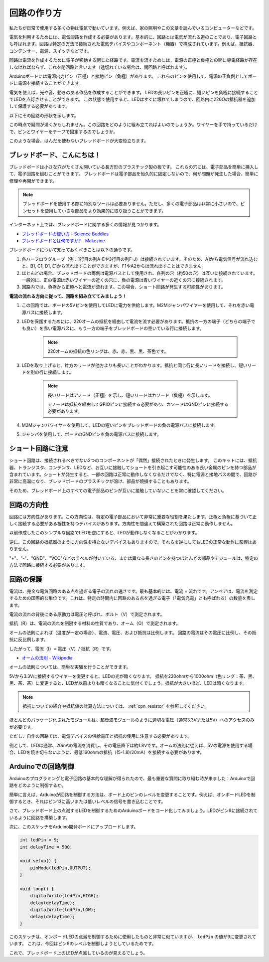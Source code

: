 回路の作り方
=============

私たちが日常で使用する多くの物は電気で動いています。例えば、家の照明やこの文章を読んでいるコンピューターなどです。

電気を利用するためには、電気回路を作成する必要があります。基本的に、回路とは電気が流れる道のことであり、電子回路とも呼ばれます。回路は特定の方法で接続された電気デバイスやコンポーネント（機器）で構成されています。例えば、抵抗器、コンデンサー、電源、スイッチなどです。

.. image:: img/circuit.png

回路は電流を作成するために電子が移動する閉じた経路です。電流を流すためには、電源の正極と負極との間に導電経路が存在しなければならず、これを閉回路と言います（途切れている場合は、開回路と呼ばれます）。

Arduinoボードには電源出力ピン（正極）と接地ピン（負極）があります。
これらのピンを使用して、電源の正負側としてボードに電源を接続することができます。

.. image:: img/arduinoPN.jpg

電気を使えば、光や音、動きのある作品を作成することができます。
LEDの長いピンを正極に、短いピンを負極に接続することでLEDを点灯させることができます。
この状態で使用すると、LEDはすぐに壊れてしまうので、回路内に220Ωの抵抗器を追加して保護する必要があります。

以下にその回路の形状を示します。

.. image:: img/sp221014_181625.png

この時点で疑問が湧くかもしれません。この回路をどのように組み立てればよいのでしょうか。ワイヤーを手で持っているだけで、ピンとワイヤーをテープで固定するのでしょうか。

このような場合、はんだを使わないブレッドボードが大変役立ちます。

.. _bc_bb:

ブレッドボード、こんにちは！
------------------------------

ブレッドボードは小さな穴がたくさん開いている長方形のプラスチック製の板です。
これらの穴には、電子部品を簡単に挿入して、電子回路を組むことができます。
ブレッドボードは電子部品を恒久的に固定しないので、何か問題が発生した場合、簡単に修理や再開ができます。

.. note::
    ブレッドボードを使用する際に特別なツールは必要ありません。ただし、多くの電子部品は非常に小さいので、ピンセットを使用して小さな部品をより効果的に取り扱うことができます。

インターネット上では、ブレッドボードに関する多くの情報が見つかります。

* `ブレッドボードの使い方 - Science Buddies <https://www.sciencebuddies.org/science-fair-projects/references/how-to-use-a-breadboard#pth-smd>`_

* `ブレッドボードとは何ですか? - Makezine <https://cdn.makezine.com/uploads/2012/10/breadboardworkshop.pdf>`_

ブレッドボードについて知っておくべきことは以下の通りです。

#. 各ハーフロウグループ（例：1行目の列A-Eや3行目の列F-J）は接続されています。そのため、A1から電気信号が流れ込むと、B1, C1, D1, E1から流れ出すことができますが、F1やA2からは流れ出すことはできません。

#. ほとんどの場合、ブレッドボードの両側は電源バスとして使用され、各列の穴（約50の穴）は互いに接続されています。一般的に、正の電源は赤いワイヤーの近くの穴に、負の電源は青いワイヤーの近くの穴に接続されます。

#. 回路内では、負極から正極へと電流が流れます。この場合、ショート回路が発生する可能性があります。

**電流の流れる方向に従って、回路を組み立ててみましょう！**

.. image:: img/sp221014_182229.png

1. この回路では、ボードの5Vピンを使用してLEDに電力を供給します。M2Mジャンパワイヤーを使用して、それを赤い電源バスに接続します。
#. LEDを保護するためには、220オームの抵抗を経由して電流を流す必要があります。抵抗の一方の端子（どちらの端子でも良い）を赤い電源バスに、もう一方の端子をブレッドボードの空いている行に接続します。

    .. note::
        220オームの抵抗の色リングは、赤、赤、黒、黒、茶色です。

#. LEDを取り上げると、片方のリードが他方よりも長いことがわかります。抵抗と同じ行に長いリードを接続し、短いリードを別の行に接続します。

    .. note::
        長いリードはアノード（正極）を示し、短いリードはカソード（負極）を示します。

        アノードは抵抗を経由してGPIOピンに接続する必要があり、カソードはGNDピンに接続する必要があります。

#. M2Mジャンパワイヤーを使用して、LEDの短いピンをブレッドボードの負の電源バスに接続します。
#. ジャンパを使用して、ボードのGNDピンを負の電源バスに接続します。

ショート回路に注意
------------------------------
ショート回路は、接続されるべきでない2つのコンポーネントが「偶然」接続されたときに発生します。
このキットには、抵抗器、トランジスタ、コンデンサ、LEDなど、お互いに接触してショートを引き起こす可能性のある長い金属のピンを持つ部品が含まれています。ショートが発生すると、一部の回路は正常に動作しなくなるだけでなく、特に電源と接地バスの間で、回路が非常に高温になり、ブレッドボードのプラスチックが溶け、部品が焼損することもあります。

そのため、ブレッドボード上のすべての電子部品のピンが互いに接触していないことを常に確認してください。


回路の方向性
-------------------------------
回路には方向性があります。この方向性は、特定の電子部品において非常に重要な役割を果たします。正極と負極に基づいて正しく接続する必要がある極性を持つデバイスがあります。方向性を間違えて構築された回路は正常に動作しません。

.. image:: img/sp221014_182229.png

以前作成したこのシンプルな回路でLEDを逆にすると、LEDが動作しなくなることがわかります。

逆に、この回路の抵抗器のように方向性を持たないデバイスもありますので、それらを逆にしてもLEDの正常な動作に影響はありません。

"+"、"-"、"GND"、"VCC"などのラベルが付いている、または異なる長さのピンを持つほとんどの部品やモジュールは、特定の方法で回路に接続する必要があります。


回路の保護
-------------------------------------

電流は、完全な電気回路のある点を過ぎる電子の流れの速さです。最も基本的には、電流 = 流れです。アンペアは、電流を測定するための国際的な単位です。これは、特定の時間内に回路のある点を過ぎる電子（「電気充電」とも呼ばれる）の数量を表します。

電流の流れの背後にある原動力は電圧と呼ばれ、ボルト（V）で測定されます。

抵抗（R）は、電流の流れを制限する材料の性質であり、オーム（Ω）で測定されます。

オームの法則によれば（温度が一定の場合）、電流、電圧、および抵抗は比例します。
回路の電流はその電圧に比例し、その抵抗に反比例します。

したがって、電流（I）= 電圧（V）/ 抵抗（R）です。

* `オームの法則 - Wikipedia <https://en.wikipedia.org/wiki/Ohm%27s_law>`_

オームの法則については、簡単な実験を行うことができます。

.. image:: img/sp221014_183107.png

5Vから3.3Vに接続するワイヤーを変更すると、LEDの光が暗くなります。
抵抗を220ohmから1000ohm（色リング：茶、黒、黒、茶、茶）に変更すると、LEDが以前よりも暗くなることに気付くでしょう。抵抗が大きいほど、LEDは暗くなります。

.. note::
    抵抗についての紹介や抵抗値の計算方法については、 :ref:`cpn_resistor` を参照してください。

ほとんどのパッケージ化されたモジュールは、超音波モジュールのように適切な電圧（通常3.3Vまたは5V）へのアクセスのみが必要です。

ただし、自作の回路では、電気デバイスの供給電圧と抵抗の使用に注意する必要があります。

例として、LEDは通常、20mAの電流を消費し、その電圧降下は約1.8Vです。オームの法則に従えば、5Vの電源を使用する場合、LEDを焼き切らないように、最低160ohmの抵抗（(5-1.8)/20mA）を接続する必要があります。



Arduinoでの回路制御
--------------------------------

Arduinoのプログラミングと電子回路の基本的な理解が得られたので、最も重要な質問に取り組む時が来ました：Arduinoで回路をどのように制御するか。

簡単に言えば、Arduinoが回路を制御する方法は、ボード上のピンのレベルを変更することです。例えば、オンボードLEDを制御するとき、それはピン13に高いまたは低いレベルの信号を書き込むことです。

さて、ブレッドボード上の点滅するLEDを制御するためのArduinoボードをコード化してみましょう。LEDがピン9に接続されているように回路を構築します。

.. image:: img/wiring_led.png
    :width: 400
    :align: center

次に、このスケッチをArduino開発ボードにアップロードします。

.. code-block:: C

    int ledPin = 9;
    int delayTime = 500;

    void setup() {
        pinMode(ledPin,OUTPUT); 
    }

    void loop() {
        digitalWrite(ledPin,HIGH); 
        delay(delayTime); 
        digitalWrite(ledPin,LOW); 
        delay(delayTime);
    }

このスケッチは、オンボードLEDの点滅を制御するために使用したものと非常に似ていますが、 ``ledPin`` の値が9に変更されています。
これは、今回はピン9のレベルを制御しようとしているためです。

これで、ブレッドボード上のLEDが点滅しているのが見えるでしょう。

